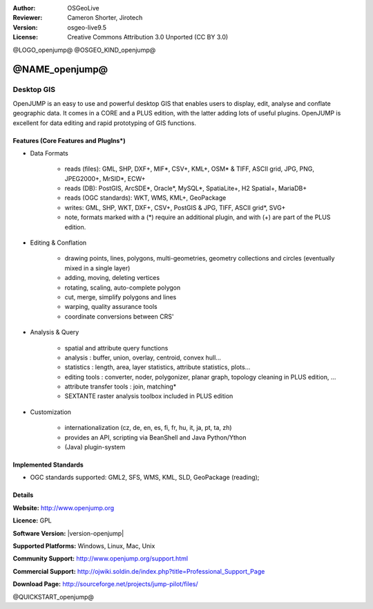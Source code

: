 :Author: OSGeoLive
:Reviewer: Cameron Shorter, Jirotech
:Version: osgeo-live9.5
:License: Creative Commons Attribution 3.0 Unported (CC BY 3.0)

@LOGO_openjump@
@OSGEO_KIND_openjump@


@NAME_openjump@
================================================================================

Desktop GIS
~~~~~~~~~~~~~~~~~~~~~~~~~~~~~~~~~~~~~~~~~~~~~~~~~~~~~~~~~~~~~~~~~~~~~~~~~~~~~~~~
 
OpenJUMP is an easy to use and powerful desktop GIS that enables users
to display, edit, analyse and conflate geographic data.
It comes in a CORE and a PLUS edition, with the latter adding lots of useful plugins. 
OpenJUMP is excellent for data editing and rapid prototyping of GIS functions.

.. image:: /images/projects/openjump/openjump-screenshot.png
  :scale: 50 %
  :alt: project screenshots
  :align: right

Features (Core Features and PlugIns*)
--------------------------------------------------------------------------------

* Data Formats

    * reads (files): GML, SHP, DXF+, MIF*, CSV+, KML+, OSM* & TIFF, ASCII grid, JPG, PNG, JPEG2000+, MrSID*, ECW+
    * reads (DB): PostGIS, ArcSDE*, Oracle*, MySQL*, SpatiaLite+, H2 Spatial+, MariaDB+
    * reads (OGC standards): WKT, WMS, KML+, GeoPackage
    * writes: GML, SHP, WKT, DXF+, CSV+, PostGIS & JPG, TIFF, ASCII grid*, SVG+
    * note, formats marked with a (*) require an additional plugin, and with (+) are part of the PLUS edition.

* Editing & Conflation

    * drawing points, lines, polygons, multi-geometries, geometry collections and circles (eventually mixed in a single layer)
    * adding, moving, deleting vertices
    * rotating, scaling, auto-complete polygon
    * cut, merge, simplify polygons and lines
    * warping, quality assurance tools
    * coordinate conversions between CRS'

* Analysis & Query

    * spatial and attribute query functions
    * analysis : buffer, union, overlay, centroid, convex hull...
    * statistics : length, area, layer statistics, attribute statistics, plots...
    * editing tools : converter, noder, polygonizer, planar graph, topology cleaning in PLUS edition, ...
    * attribute transfer tools : join, matching*
    * SEXTANTE raster analysis toolbox included in PLUS edition

* Customization

    * internationalization (cz, de, en, es, fi, fr, hu, it, ja, pt, ta, zh)
    * provides an API, scripting via BeanShell and Java Python/Ython
    * (Java) plugin-system

Implemented Standards
--------------------------------------------------------------------------------

.. Writing Tip: List OGC or related standards supported.

* OGC standards supported: GML2, SFS, WMS, KML, SLD, GeoPackage (reading);

Details
--------------------------------------------------------------------------------

**Website:** http://www.openjump.org

**Licence:** GPL

**Software Version:** |version-openjump|

**Supported Platforms:** Windows, Linux, Mac, Unix

**Community Support:** http://www.openjump.org/support.html

**Commercial Support:** http://ojwiki.soldin.de/index.php?title=Professional_Support_Page

**Download Page:** http://sourceforge.net/projects/jump-pilot/files/ 

@QUICKSTART_openjump@
